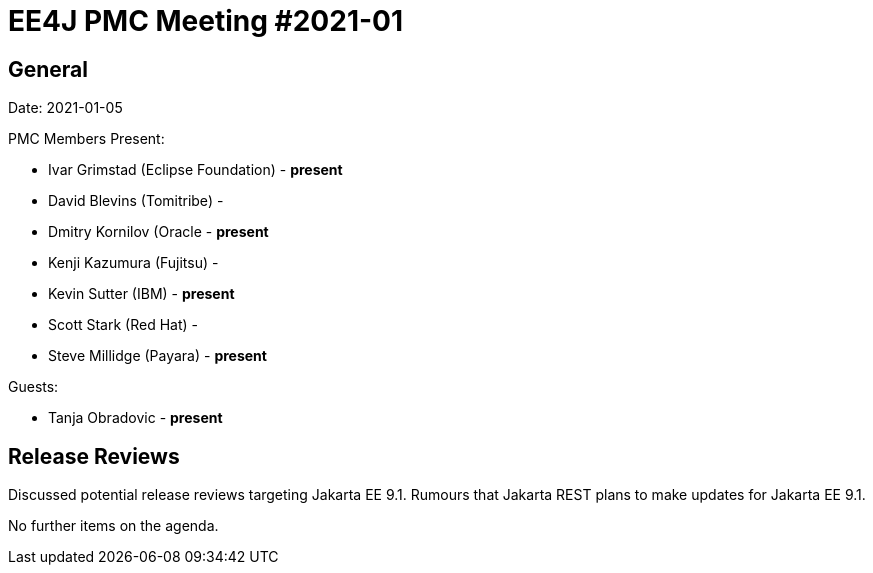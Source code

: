 = EE4J PMC Meeting #2021-01

== General

Date: 2021-01-05

PMC Members Present:

- Ivar Grimstad (Eclipse Foundation) - *present*
- David Blevins (Tomitribe) - 
- Dmitry Kornilov (Oracle - *present*
- Kenji Kazumura (Fujitsu) - 
- Kevin Sutter (IBM) - *present*
- Scott Stark (Red Hat) - 
- Steve Millidge (Payara) - *present*

Guests:

- Tanja Obradovic - *present*

== Release Reviews

Discussed potential release reviews targeting Jakarta EE 9.1. Rumours that Jakarta REST plans to make updates for Jakarta EE 9.1.

No further items on the agenda.

